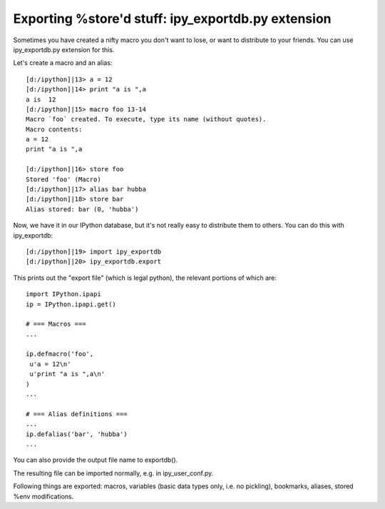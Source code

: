 ==============================
Exporting %store'd stuff: ipy_exportdb.py extension 
==============================


Sometimes you have created a nifty macro you don't want to lose, or want to distribute to your friends. You can use ipy_exportdb.py extension for this.

Let's create a macro and an alias::

    [d:/ipython]|13> a = 12
    [d:/ipython]|14> print "a is ",a
    a is  12
    [d:/ipython]|15> macro foo 13-14
    Macro `foo` created. To execute, type its name (without quotes).
    Macro contents:
    a = 12
    print "a is ",a
    
    [d:/ipython]|16> store foo
    Stored 'foo' (Macro)
    [d:/ipython]|17> alias bar hubba
    [d:/ipython]|18> store bar
    Alias stored: bar (0, 'hubba')



Now, we have it in our IPython database, but it's not really easy to distribute them to others. You can do this with ipy_exportdb::


    [d:/ipython]|19> import ipy_exportdb
    [d:/ipython]|20> ipy_exportdb.export


This prints out the "export file" (which is legal python), the relevant portions of which are::

    import IPython.ipapi
    ip = IPython.ipapi.get()

    # === Macros ===
    ...

    ip.defmacro('foo',
     u'a = 12\n'
     u'print "a is ",a\n'
    )
    ...
    
    # === Alias definitions === 
    ...
    ip.defalias('bar', 'hubba')
    ...


You can also provide the output file name to exportdb().

The resulting file can be imported normally, e.g. in ipy_user_conf.py.

Following things are exported: macros, variables (basic data types only, i.e. no pickling), bookmarks, aliases, stored %env modifications.

